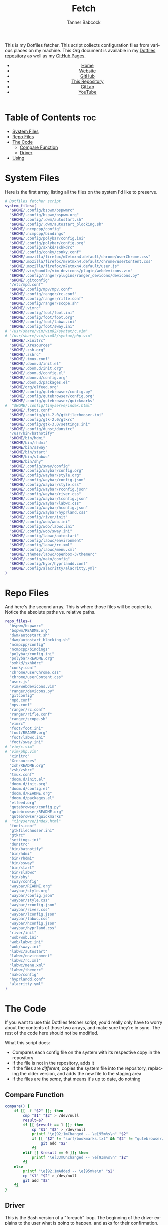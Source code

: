 #+TITLE: Fetch
#+AUTHOR: Tanner Babcock
#+EMAIL: babkock@protonmail.com
#+STARTUP: showeverything
#+OPTIONS: toc:nil num:nil
#+DESCRIPTION: My Dotfiles fetch script. Found in my Dotfiles repository.
#+KEYWORDS: dotfiles, gitlab, tanner babcock, tanner, babcock, emacs, github, doom emacs, org mode, org, linux, gnu linux, experimental, void linux, noise
#+HTML_HEAD: <link rel="stylesheet" type="text/css" href="solarized-dark.min.css" />
#+HTML_HEAD_EXTRA: <link rel="icon" href="/images/favicon.png" />
#+HTML_HEAD_EXTRA: <link rel="apple-touch-icon" href="/images/apple-touch-icon-180x180.png" />
#+HTML_HEAD_EXTRA: <link rel="icon" href="/images/icon-hires.png" sizes="192x192" />
#+PROPERTY: header-args:sh :tangle :shebang "#!/bin/bash"
#+LANGUAGE: en

This is my Dotfiles fetcher. This script collects configuration files from various places on my machine. This Org document is available in my [[https://gitlab.com/Babkock/Dotfiles][Dotfiles repository]] as well as my [[https://babkock.github.io/configs/fetch.html][GitHub Pages]].

#+BEGIN_EXPORT html
<header>
    <center>
        <ul>
            <li><a href="https://babkock.github.io">Home</a></li>
            <li><a href="https://tannerbabcock.com/home">Website</a></li>
            <li><a href="https://github.com/Babkock" target="_blank">GitHub</a></li>
            <li><a href="https://github.com/Babkock/Babkock.github.io" target="_blank">This Repository</a></li>
            <li><a href="https://gitlab.com/Babkock/" target="_blank">GitLab</a></li>
            <li><a href="https://www.youtube.com/channel/UCdXmrPRUtsl-6pq83x3FrTQ" target="_blank">YouTube</a></li>
        </ul>
    </center>
</header>
#+END_EXPORT

# #+TOC: headlines 2

* Table of Contents :toc:
- [[#system-files][System Files]]
- [[#repo-files][Repo Files]]
- [[#the-code][The Code]]
  - [[#compare-function][Compare Function]]
  - [[#driver][Driver]]
- [[#using][Using]]

* System Files

Here is the first array, listing all the files on the system I'd like to preserve.

#+BEGIN_SRC sh :tangle yes
# Dotfiles fetcher script
system_files=(
  "$HOME/.config/bspwm/bspwmrc"
  "$HOME/.config/bspwm/bspwm.org"
  "$HOME/.config/.dwm/autostart.sh"
  "$HOME/.config/.dwm/autostart_blocking.sh"
  "$HOME/.ncmpcpp/config"
  "$HOME/.ncmpcpp/bindings"
  "$HOME/.config/polybar/config.ini"
  "$HOME/.config/polybar/config.org"
  "$HOME/.config/sxhkd/sxhkdrc"
  "$HOME/.config/conky/conky.conf"
  "$HOME/.mozilla/firefox/m7etmxn4.default/chrome/userChrome.css"
  "$HOME/.mozilla/firefox/m7etmxn4.default/chrome/userContent.css"
  "$HOME/.mozilla/firefox/m7etmxn4.default/user.js"
  "$HOME/.vim/bundle/vim-devicons/plugin/webdevicons.vim"
  "$HOME/.config/ranger/plugins/ranger_devicons/devicons.py"
  "$HOME/.gitconfig"
  "/etc/mpd.conf"
  "$HOME/.config/mpv/mpv.conf"
  "$HOME/.config/ranger/rc.conf"
  "$HOME/.config/ranger/rifle.conf"
  "$HOME/.config/ranger/scope.sh"
  "$HOME/.vimrc"
  "$HOME/.config/foot/foot.ini"
  "$HOME/.config/foot/foot.org"
  "$HOME/.config/foot/labwc.ini"
  "$HOME/.config/foot/sway.ini"
# "/usr/share/vim/vim82/syntax/c.vim"
# "/usr/share/vim/vim82/syntax/php.vim"
  "$HOME/.xinitrc"
  "$HOME/.Xresources"
  "$HOME/.zsh.org"
  "$HOME/.zshrc"
  "$HOME/.tmux.conf"
  "$HOME/.doom.d/init.el"
  "$HOME/.doom.d/init.org"
  "$HOME/.doom.d/config.el"
  "$HOME/.doom.d/config.org"
  "$HOME/.doom.d/packages.el"
  "$HOME/org/elfeed.org"
  "$HOME/.config/qutebrowser/config.py"
  "$HOME/.config/qutebrowser/config.org"
  "$HOME/.config/qutebrowser/quickmarks"
#  "$HOME/.config/tinyserve/index.html"
  "$HOME/.fonts.conf"
  "$HOME/.config/gtk-2.0/gtkfilechooser.ini"
  "$HOME/.config/gtk-2.0/gtkrc"
  "$HOME/.config/gtk-3.0/settings.ini"
  "$HOME/.config/dunst/dunstrc"
  "/usr/bin/batnotify"
  "$HOME/bin/hdmi"
  "$HOME/bin/rhdmi"
  "$HOME/bin/ssway"
  "$HOME/bin/start"
  "$HOME/bin/slabwc"
  "$HOME/bin/shy"
  "$HOME/.config/sway/config"
  "$HOME/.config/waybar/config.org"
  "$HOME/.config/waybar/style.org"
  "$HOME/.config/waybar/config.json"
  "$HOME/.config/waybar/style.css"
  "$HOME/.config/waybar/rconfig.json"
  "$HOME/.config/waybar/river.css"
  "$HOME/.config/waybar/lconfig.json"
  "$HOME/.config/waybar/labwc.css"
  "$HOME/.config/waybar/hconfig.json"
  "$HOME/.config/waybar/hyprland.css"
  "$HOME/.config/river/init"
  "$HOME/.config/wob/wob.ini"
  "$HOME/.config/wob/labwc.ini"
  "$HOME/.config/wob/sway.ini"
  "$HOME/.config/labwc/autostart"
  "$HOME/.config/labwc/environment"
  "$HOME/.config/labwc/rc.xml"
  "$HOME/.config/labwc/menu.xml"
  "$HOME/.themes/labwc/openbox-3/themerc"
  "$HOME/.config/mako/config"
  "$HOME/.config/hypr/hyprlandd.conf"
  "$HOME/.config/alacritty/alacritty.yml"
)
#+END_SRC

* Repo Files

And here's the second array. This is where those files will be copied to. Notice the absolute paths vs. relative paths.

#+BEGIN_SRC sh :tangle yes
repo_files=(
  "bspwm/bspwmrc"
  "bspwm/README.org"
  "dwm/autostart.sh"
  "dwm/autostart_blocking.sh"
  "ncmpcpp/config"
  "ncmpcpp/bindings"
  "polybar/config.ini"
  "polybar/README.org"
  "sxhkd/sxhkdrc"
  "conky.conf"
  "chrome/userChrome.css"
  "chrome/userContent.css"
  "user.js"
  "vim/webdevicons.vim"
  "ranger/devicons.py"
  "gitconfig"
  "mpd.conf"
  "mpv.conf"
  "ranger/rc.conf"
  "ranger/rifle.conf"
  "ranger/scope.sh"
  "vimrc"
  "foot/foot.ini"
  "foot/README.org"
  "foot/labwc.ini"
  "foot/sway.ini"
# "vim/c.vim"
# "vim/php.vim"
  "xinitrc"
  "Xresources"
  "zsh/README.org"
  "zsh/zshrc"
  "tmux.conf"
  "doom.d/init.el"
  "doom.d/init.org"
  "doom.d/config.el"
  "doom.d/README.org"
  "doom.d/packages.el"
  "elfeed.org"
  "qutebrowser/config.py"
  "qutebrowser/README.org"
  "qutebrowser/quickmarks"
#  "tinyserve/index.html"
  "fonts.conf"
  "gtkfilechooser.ini"
  "gtkrc"
  "settings.ini"
  "dunstrc"
  "bin/batnotify"
  "bin/hdmi"
  "bin/rhdmi"
  "bin/ssway"
  "bin/start"
  "bin/slabwc"
  "bin/shy"
  "sway/config"
  "waybar/README.org"
  "waybar/style.org"
  "waybar/config.json"
  "waybar/style.css"
  "waybar/rconfig.json"
  "waybar/river.css"
  "waybar/lconfig.json"
  "waybar/labwc.css"
  "waybar/hconfig.json"
  "waybar/hyprland.css"
  "river/init"
  "wob/wob.ini"
  "wob/labwc.ini"
  "wob/sway.ini"
  "labwc/autostart"
  "labwc/environment"
  "labwc/rc.xml"
  "labwc/menu.xml"
  "labwc/themerc"
  "mako/config"
  "hyprlandd.conf"
  "alacritty.yml"
)
#+END_SRC

* The Code

If you want to use this Dotfiles fetcher script, you'd really only have to worry about the contents of those two arrays, and make sure they're in sync.
The rest of the code here should not be modified.

What this script does:

- Compares each config file on the system with its respective copy in the
  repository
- If the file is not in the repository, adds it
- If the files are /different/, copies the system file into the repository,
  replacing the older version, and adds the new file to the staging area
- If the files are the /same/, that means it's up to date, do nothing

** Compare Function

#+BEGIN_SRC sh :tangle yes
compare() {
    if [[ -f "$2" ]]; then
        cmp "$1" "$2" > /dev/null
        result=$?
        if [[ $result == 1 ]]; then
            cp "$1" "$2" > /dev/null
            printf "\e[92;1mChanged -- \e[95m%s\n" "$2"
            if [[ "$2" != "surf/bookmarks.txt" && "$2" != "qutebrowser/quickmarks" ]]; then
                git add "$2"
            fi
        elif [[ $result == 0 ]]; then
            printf "\e[33mUnchanged -- \e[93m%s\n" "$2"
        fi
    else
        printf "\e[92;1mAdded -- \e[95m%s\n" "$2"
        cp "$1" "$2" > /dev/null
        git add "$2"
    fi
}
#+END_SRC

** Driver

This is the Bash version of a "foreach" loop. The beginning of the driver explains to the user what is going to happen, and asks for their confirmation.

#+BEGIN_SRC sh :tangle yes
printf "\e[93;1mThis script will overwrite the contents of this repository with\n"
printf "\e[93;1mwhatever is in the standard config locations for this user.\n\n"
printf "\e[94;1mIt will also add any changed files to the repo's staging area.\n\n"
printf "\e[91;1mContinue? (Y/N) "
read contin
if [[ $contin == "y" || $contin == "Y" ]]; then
    printf "\e[92;1mContinuing...\n"
    for ((i=0;i<${#system_files[@]};++i)); do
        sys="${system_files[i]}"
        rep="${repo_files[i]}"
        if [[ -f "$sys" ]]; then
            compare "$sys" "$rep"
        else
            continue
        fi
    done
    printf "\e[93;1mFinished fetching\n"
    git add "$0"
    unset compare
    git checkout HEAD -- qutebrowser/quickmarks
    vim elfeed.org
    true
else
    printf "\e[91;mFetch cancelled\n"
    unset compare
    false
fi
#+END_SRC

And that's it!

* Using

After typing =./fetch.sh= in your command line, you will see the following output.

#+begin_src
This script will overwrite the contents of this repository with
whatever is in the standard config locations for this user.

It will also add any changed files to the repo's staging area.

Continue? (Y/N)
#+end_src

Simple type "Y" or "y" and then Enter to proceed with the script, or "N" to cancel.

#+BEGIN_EXPORT html
<footer>
    <center>
    <p>Copyright &copy; 2022 Tanner Babcock.</p>
    <p><a href="https://babkock.github.io">Home</a> &nbsp;&bull;&nbsp; <a href="https://github.com/Babkock/Babkock.github.io">This Repository</a> &nbsp;&bull;&nbsp;
    <a href="https://tannerbabcock.com/home">Website</a> &nbsp;&bull;&nbsp;
    <a href="https://gitlab.com/Babkock/Dotfiles">Dotfiles</a> &nbsp;&bull;&nbsp; <a href="https://www.twitch.tv/babkock">Twitch</a></p>
    </center>
</footer>
#+END_EXPORT
